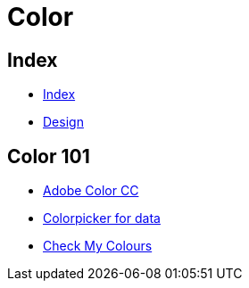 = Color

== Index

- link:../index.adoc[Index]
- link:index.adoc[Design]

== Color 101

- link:https://color.adobe.com/[Adobe Color CC]
- link:http://tristen.ca/hcl-picker/[Colorpicker for data]
- link:http://www.checkmycolours.com/[Check My Colours]
